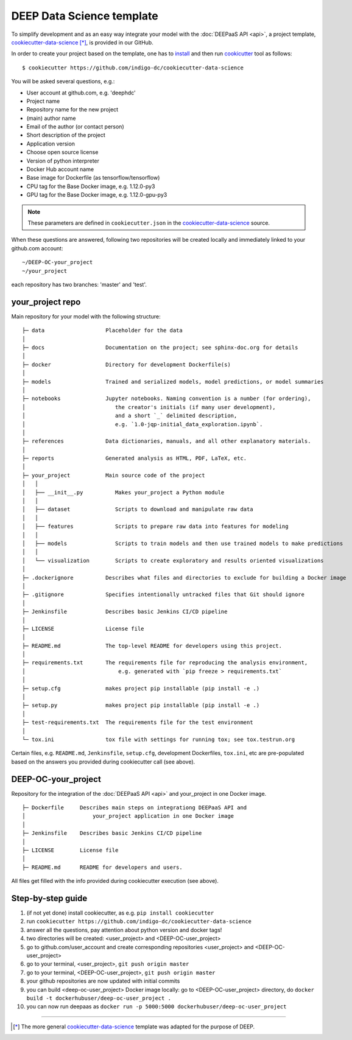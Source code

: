 .. highlight:: console

DEEP Data Science template
==========================

To simplify development and as an easy way integrate your model with the :doc:`DEEPaaS API <api>`,
a project template, `cookiecutter-data-science <https://github.com/indigo-dc/cookiecutter-data-science>`_ [*]_, is provided in our GitHub.

In order to create your project based on the template, one has to `install <https://cookiecutter.readthedocs.io/en/latest/installation.html>`_ and then run
`cookicutter <https://cookiecutter.readthedocs.io/en/latest/>`_ tool as follows::

    $ cookiecutter https://github.com/indigo-dc/cookiecutter-data-science

You will be asked several questions, e.g.:

* User account at github.com, e.g. 'deephdc'
* Project name
* Repository name for the new project
* (main) author name
* Email of the author (or contact person)
* Short description of the project
* Application version
* Choose open source license
* Version of python interpreter
* Docker Hub account name
* Base image for Dockerfile (as tensorflow/tensorflow)
* CPU tag for the Base Docker image, e.g. 1.12.0-py3
* GPU tag for the Base Docker image, e.g. 1.12.0-gpu-py3

.. note::  These parameters are defined in ``cookiecutter.json`` in the `cookiecutter-data-science <https://github.com/indigo-dc/cookiecutter-data-science>`_ source.

When these questions are answered, following two repositories will be created locally and immediately linked to your github.com account::

	~/DEEP-OC-your_project
	~/your_project

each repository has two branches: 'master' and 'test'.

your_project repo
-----------------

Main repository for your model with the following structure::

    ├─ data                   Placeholder for the data
    │
    ├─ docs                   Documentation on the project; see sphinx-doc.org for details
    │
    ├─ docker                 Directory for development Dockerfile(s)
    │
    ├─ models                 Trained and serialized models, model predictions, or model summaries
    │
    ├─ notebooks              Jupyter notebooks. Naming convention is a number (for ordering),
    │                            the creator's initials (if many user development),
    │                            and a short `_` delimited description,
    │                            e.g. `1.0-jqp-initial_data_exploration.ipynb`.
    │
    ├─ references             Data dictionaries, manuals, and all other explanatory materials.
    │
    ├─ reports                Generated analysis as HTML, PDF, LaTeX, etc.
    │
    ├─ your_project           Main source code of the project
    │   │
    │   ├── __init__.py          Makes your_project a Python module
    │   │
    │   ├── dataset              Scripts to download and manipulate raw data
    │   │
    │   ├── features             Scripts to prepare raw data into features for modeling
    │   │
    │   ├── models               Scripts to train models and then use trained models to make predictions
    │   │
    │   └── visualization        Scripts to create exploratory and results oriented visualizations
    │
    ├─ .dockerignore          Describes what files and directories to exclude for building a Docker image
    │
    ├─ .gitignore             Specifies intentionally untracked files that Git should ignore
    │
    ├─ Jenkinsfile            Describes basic Jenkins CI/CD pipeline
    │
    ├─ LICENSE                License file
    │
    ├─ README.md              The top-level README for developers using this project.
    │
    ├─ requirements.txt       The requirements file for reproducing the analysis environment,
    │                             e.g. generated with `pip freeze > requirements.txt`
    │
    ├─ setup.cfg              makes project pip installable (pip install -e .)
    │
    ├─ setup.py               makes project pip installable (pip install -e .)
    │
    ├─ test-requirements.txt  The requirements file for the test environment
    │
    └─ tox.ini                tox file with settings for running tox; see tox.testrun.org


Certain files, e.g. ``README.md``, ``Jenkinsfile``, ``setup.cfg``, development Dockerfiles, ``tox.ini``, etc are pre-populated
based on the answers you provided during cookiecutter call (see above).


DEEP-OC-your_project
--------------------

Repository for the integration of the :doc:`DEEPaaS API <api>` and your_project in one Docker image.
::

    ├─ Dockerfile     Describes main steps on integrationg DEEPaaS API and
    │                     your_project application in one Docker image
    │
    ├─ Jenkinsfile    Describes basic Jenkins CI/CD pipeline
    │
    ├─ LICENSE        License file
    │
    ├─ README.md      README for developers and users.


All files get filled with the info provided during cookiecutter execution (see above).

Step-by-step guide
-------------------
#. (if not yet done) install cookiecutter, as e.g. ``pip install cookiecutter``
#. run ``cookiecutter https://github.com/indigo-dc/cookiecutter-data-science``
#. answer all the questions, pay attention about python version and docker tags!
#. two directories will be created: <user_project> and <DEEP-OC-user_project>
#. go to github.com/user_account and create corresponding repositories <user_project> and <DEEP-OC-user_project>
#. go to your terminal, <user_project>, ``git push origin master``
#. go to your terminal, <DEEP-OC-user_project>, ``git push origin master``
#. your github repositories are now updated with initial commits
#. you can build <deep-oc-user_project> Docker image locally: go to <DEEP-OC-user_project> directory, do ``docker build -t dockerhubuser/deep-oc-user_project .``
#. you can now run deepaas as ``docker run -p 5000:5000 dockerhubuser/deep-oc-user_project``

------------------

.. [*] The more general `cookiecutter-data-science <http://drivendata.github.io/cookiecutter-data-science/>`_ template was adapted for the purpose of DEEP.
